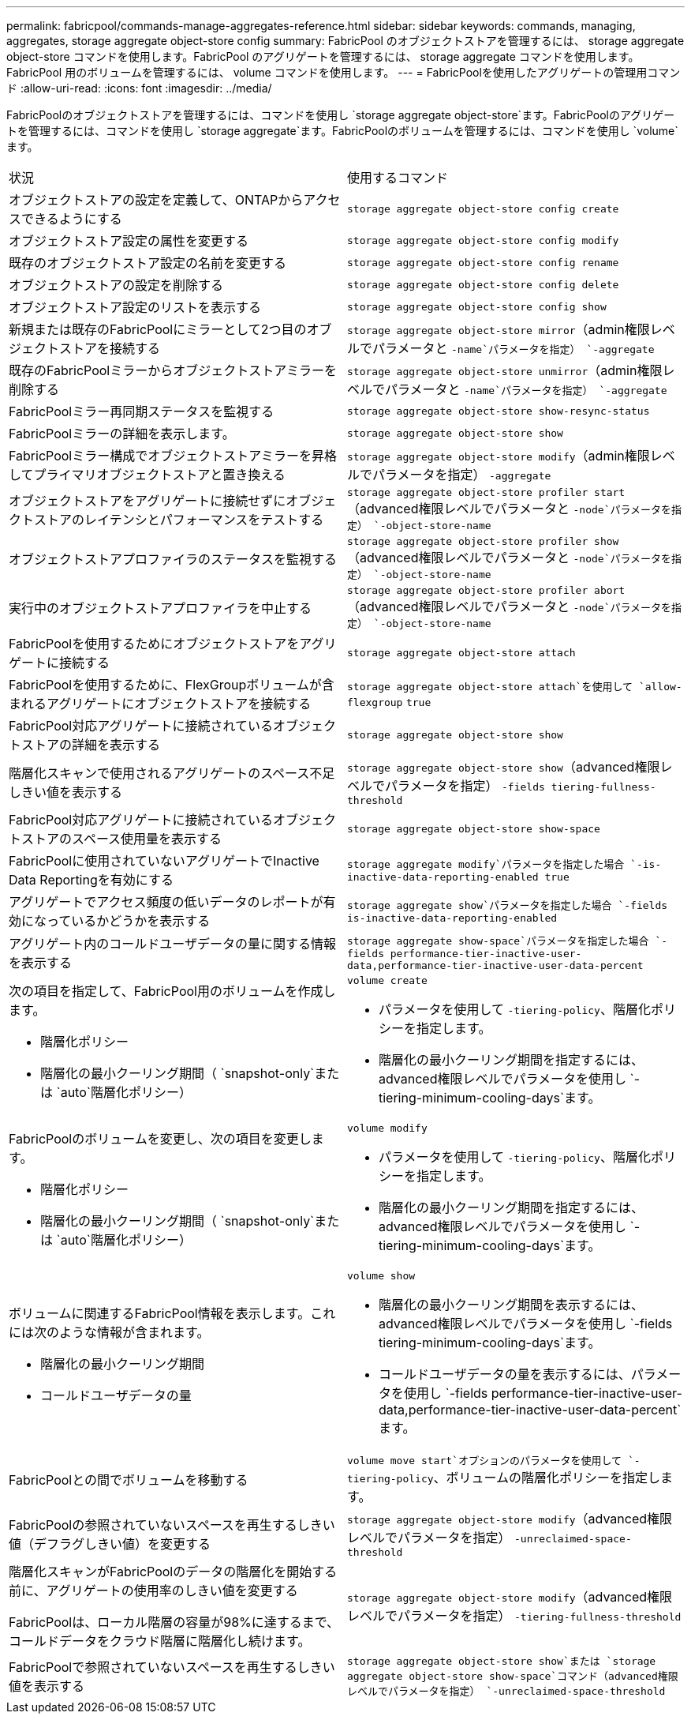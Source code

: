 ---
permalink: fabricpool/commands-manage-aggregates-reference.html 
sidebar: sidebar 
keywords: commands, managing, aggregates, storage aggregate object-store config 
summary: FabricPool のオブジェクトストアを管理するには、 storage aggregate object-store コマンドを使用します。FabricPool のアグリゲートを管理するには、 storage aggregate コマンドを使用します。FabricPool 用のボリュームを管理するには、 volume コマンドを使用します。 
---
= FabricPoolを使用したアグリゲートの管理用コマンド
:allow-uri-read: 
:icons: font
:imagesdir: ../media/


[role="lead"]
FabricPoolのオブジェクトストアを管理するには、コマンドを使用し `storage aggregate object-store`ます。FabricPoolのアグリゲートを管理するには、コマンドを使用し `storage aggregate`ます。FabricPoolのボリュームを管理するには、コマンドを使用し `volume`ます。

|===


| 状況 | 使用するコマンド 


 a| 
オブジェクトストアの設定を定義して、ONTAPからアクセスできるようにする
 a| 
`storage aggregate object-store config create`



 a| 
オブジェクトストア設定の属性を変更する
 a| 
`storage aggregate object-store config modify`



 a| 
既存のオブジェクトストア設定の名前を変更する
 a| 
`storage aggregate object-store config rename`



 a| 
オブジェクトストアの設定を削除する
 a| 
`storage aggregate object-store config delete`



 a| 
オブジェクトストア設定のリストを表示する
 a| 
`storage aggregate object-store config show`



 a| 
新規または既存のFabricPoolにミラーとして2つ目のオブジェクトストアを接続する
 a| 
`storage aggregate object-store mirror`（admin権限レベルでパラメータと `-name`パラメータを指定） `-aggregate`



 a| 
既存のFabricPoolミラーからオブジェクトストアミラーを削除する
 a| 
`storage aggregate object-store unmirror`（admin権限レベルでパラメータと `-name`パラメータを指定） `-aggregate`



 a| 
FabricPoolミラー再同期ステータスを監視する
 a| 
`storage aggregate object-store show-resync-status`



 a| 
FabricPoolミラーの詳細を表示します。
 a| 
`storage aggregate object-store show`



 a| 
FabricPoolミラー構成でオブジェクトストアミラーを昇格してプライマリオブジェクトストアと置き換える
 a| 
`storage aggregate object-store modify`（admin権限レベルでパラメータを指定） `-aggregate`



 a| 
オブジェクトストアをアグリゲートに接続せずにオブジェクトストアのレイテンシとパフォーマンスをテストする
 a| 
`storage aggregate object-store profiler start`（advanced権限レベルでパラメータと `-node`パラメータを指定） `-object-store-name`



 a| 
オブジェクトストアプロファイラのステータスを監視する
 a| 
`storage aggregate object-store profiler show`（advanced権限レベルでパラメータと `-node`パラメータを指定） `-object-store-name`



 a| 
実行中のオブジェクトストアプロファイラを中止する
 a| 
`storage aggregate object-store profiler abort`（advanced権限レベルでパラメータと `-node`パラメータを指定） `-object-store-name`



 a| 
FabricPoolを使用するためにオブジェクトストアをアグリゲートに接続する
 a| 
`storage aggregate object-store attach`



 a| 
FabricPoolを使用するために、FlexGroupボリュームが含まれるアグリゲートにオブジェクトストアを接続する
 a| 
`storage aggregate object-store attach`を使用して `allow-flexgroup` `true`



 a| 
FabricPool対応アグリゲートに接続されているオブジェクトストアの詳細を表示する
 a| 
`storage aggregate object-store show`



 a| 
階層化スキャンで使用されるアグリゲートのスペース不足しきい値を表示する
 a| 
`storage aggregate object-store show`（advanced権限レベルでパラメータを指定） `-fields tiering-fullness-threshold`



 a| 
FabricPool対応アグリゲートに接続されているオブジェクトストアのスペース使用量を表示する
 a| 
`storage aggregate object-store show-space`



 a| 
FabricPoolに使用されていないアグリゲートでInactive Data Reportingを有効にする
 a| 
`storage aggregate modify`パラメータを指定した場合 `-is-inactive-data-reporting-enabled true`



 a| 
アグリゲートでアクセス頻度の低いデータのレポートが有効になっているかどうかを表示する
 a| 
`storage aggregate show`パラメータを指定した場合 `-fields is-inactive-data-reporting-enabled`



 a| 
アグリゲート内のコールドユーザデータの量に関する情報を表示する
 a| 
`storage aggregate show-space`パラメータを指定した場合 `-fields performance-tier-inactive-user-data,performance-tier-inactive-user-data-percent`



 a| 
次の項目を指定して、FabricPool用のボリュームを作成します。

* 階層化ポリシー
* 階層化の最小クーリング期間（ `snapshot-only`または `auto`階層化ポリシー）

 a| 
`volume create`

* パラメータを使用して `-tiering-policy`、階層化ポリシーを指定します。
* 階層化の最小クーリング期間を指定するには、advanced権限レベルでパラメータを使用し `-tiering-minimum-cooling-days`ます。




 a| 
FabricPoolのボリュームを変更し、次の項目を変更します。

* 階層化ポリシー
* 階層化の最小クーリング期間（ `snapshot-only`または `auto`階層化ポリシー）

 a| 
`volume modify`

* パラメータを使用して `-tiering-policy`、階層化ポリシーを指定します。
* 階層化の最小クーリング期間を指定するには、advanced権限レベルでパラメータを使用し `-tiering-minimum-cooling-days`ます。




 a| 
ボリュームに関連するFabricPool情報を表示します。これには次のような情報が含まれます。

* 階層化の最小クーリング期間
* コールドユーザデータの量

 a| 
`volume show`

* 階層化の最小クーリング期間を表示するには、advanced権限レベルでパラメータを使用し `-fields tiering-minimum-cooling-days`ます。
* コールドユーザデータの量を表示するには、パラメータを使用し `-fields performance-tier-inactive-user-data,performance-tier-inactive-user-data-percent`ます。




 a| 
FabricPoolとの間でボリュームを移動する
 a| 
`volume move start`オプションのパラメータを使用して `-tiering-policy`、ボリュームの階層化ポリシーを指定します。



 a| 
FabricPoolの参照されていないスペースを再生するしきい値（デフラグしきい値）を変更する
 a| 
`storage aggregate object-store modify`（advanced権限レベルでパラメータを指定） `-unreclaimed-space-threshold`



 a| 
階層化スキャンがFabricPoolのデータの階層化を開始する前に、アグリゲートの使用率のしきい値を変更する

FabricPoolは、ローカル階層の容量が98%に達するまで、コールドデータをクラウド階層に階層化し続けます。
 a| 
`storage aggregate object-store modify`（advanced権限レベルでパラメータを指定） `-tiering-fullness-threshold`



 a| 
FabricPoolで参照されていないスペースを再生するしきい値を表示する
 a| 
`storage aggregate object-store show`または `storage aggregate object-store show-space`コマンド（advanced権限レベルでパラメータを指定） `-unreclaimed-space-threshold`

|===